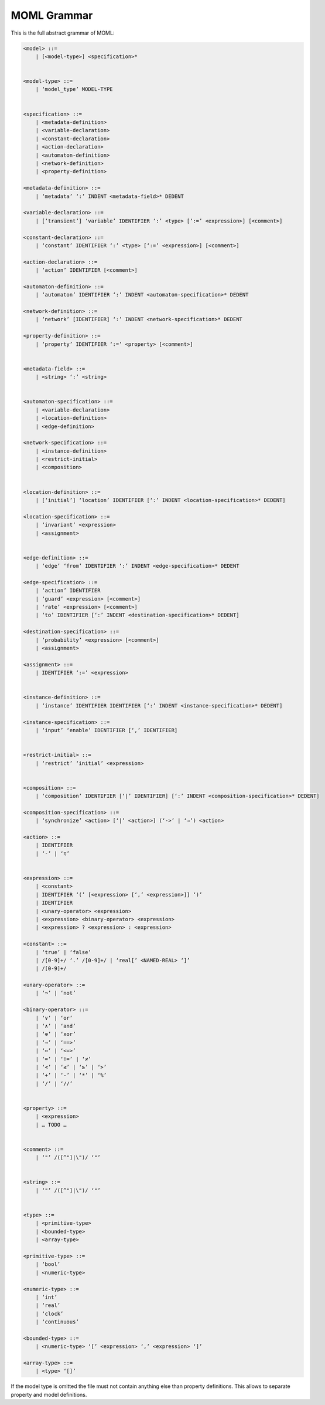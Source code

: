 MOML Grammar
============

This is the full abstract grammar of MOML:

.. code-block::

    <model> ::=
        | [<model-type>] <specification>*


    <model-type> ::=
        | ‘model_type’ MODEL-TYPE


    <specification> ::=
        | <metadata-definition>
        | <variable-declaration>
        | <constant-declaration>
        | <action-declaration>
        | <automaton-definition>
        | <network-definition>
        | <property-definition>

    <metadata-definition> ::=
        | ‘metadata’ ‘:’ INDENT <metadata-field>* DEDENT

    <variable-declaration> ::=
        | [‘transient’] ‘variable’ IDENTIFIER ‘:’ <type> [‘:=’ <expression>] [<comment>]

    <constant-declaration> ::=
        | ‘constant’ IDENTIFIER ‘:’ <type> [‘:=’ <expression>] [<comment>]

    <action-declaration> ::=
        | ‘action’ IDENTIFIER [<comment>]

    <automaton-definition> ::=
        | ‘automaton’ IDENTIFIER ‘:’ INDENT <automaton-specification>* DEDENT

    <network-definition> ::=
        | ‘network’ [IDENTIFIER] ‘:’ INDENT <network-specification>* DEDENT

    <property-definition> ::=
        | ‘property’ IDENTIFIER ‘:=’ <property> [<comment>]


    <metadata-field> ::=
        | <string> ‘:’ <string>


    <automaton-specification> ::=
        | <variable-declaration>
        | <location-definition>
        | <edge-definition>

    <network-specification> ::=
        | <instance-definition>
        | <restrict-initial>
        | <composition>


    <location-definition> ::=
        | [‘initial’] ‘location’ IDENTIFIER [‘:’ INDENT <location-specification>* DEDENT]

    <location-specification> ::=
        | ‘invariant’ <expression>
        | <assignment>


    <edge-definition> ::=
        | ‘edge’ ‘from’ IDENTIFIER ‘:’ INDENT <edge-specification>* DEDENT

    <edge-specification> ::=
        | ‘action’ IDENTIFIER
        | ‘guard’ <expression> [<comment>]
        | ‘rate’ <expression> [<comment>]
        | ‘to’ IDENTIFIER [‘:’ INDENT <destination-specification>* DEDENT]

    <destination-specification> ::=
        | ‘probability’ <expression> [<comment>]
        | <assignment>

    <assignment> ::=
        | IDENTIFIER ‘:=’ <expression>


    <instance-definition> ::=
        | ‘instance’ IDENTIFIER IDENTIFIER [‘:’ INDENT <instance-specification>* DEDENT]

    <instance-specification> ::=
        | ‘input’ ‘enable’ IDENTIFIER [‘,’ IDENTIFIER]


    <restrict-initial> ::=
        | ‘restrict’ ‘initial’ <expression>


    <composition> ::=
        | ‘composition’ IDENTIFIER [‘|’ IDENTIFIER] [‘:’ INDENT <composition-specification>* DEDENT]

    <composition-specification> ::=
        | ‘synchronize’ <action> [‘|’ <action>] (‘->’ | ‘→’) <action>

    <action> ::=
        | IDENTIFIER
        | ‘-’ | ‘τ’


    <expression> ::=
        | <constant>
        | IDENTIFIER ‘(’ [<expression> [‘,’ <expression>]] ‘)’
        | IDENTIFIER
        | <unary-operator> <expression>
        | <expression> <binary-operator> <expression>
        | <expression> ? <expression> : <expression>

    <constant> ::=
        | ‘true’ | ‘false’
        | /[0-9]+/ ‘.’ /[0-9]+/ | ‘real[’ <NAMED-REAL> ‘]’
        | /[0-9]+/

    <unary-operator> ::=
        | ‘¬’ | ‘not’

    <binary-operator> ::=
        | ‘∨’ | ‘or’
        | ‘∧’ | ‘and’
        | ‘⊕’ | ‘xor’
        | ‘⇒’ | ‘==>’
        | ‘⇔’ | ‘<=>’
        | ‘=’ | ‘!=’ | ‘≠’
        | ‘<’ | ‘≤’ | ‘≥’ | ‘>’
        | ‘+’ | ‘-’ | ‘*’ | ‘%’
        | ‘/’ | ‘//’


    <property> ::=
        | <expression>
        | … TODO …


    <comment> ::=
        | ‘"’ /([^"]|\")/ ‘"’


    <string> ::=
        | ‘"’ /([^"]|\")/ ‘"’


    <type> ::=
        | <primitive-type>
        | <bounded-type>
        | <array-type>

    <primitive-type> ::=
        | ‘bool’
        | <numeric-type>

    <numeric-type> ::=
        | ‘int’
        | ‘real’
        | ‘clock’
        | ‘continuous’

    <bounded-type> ::=
        | <numeric-type> ‘[’ <expression> ‘,’ <expression> ‘]’

    <array-type> ::=
        | <type> ‘[]’


If the model type is omitted the file must not contain anything else than property definitions.
This allows to separate property and model definitions.
